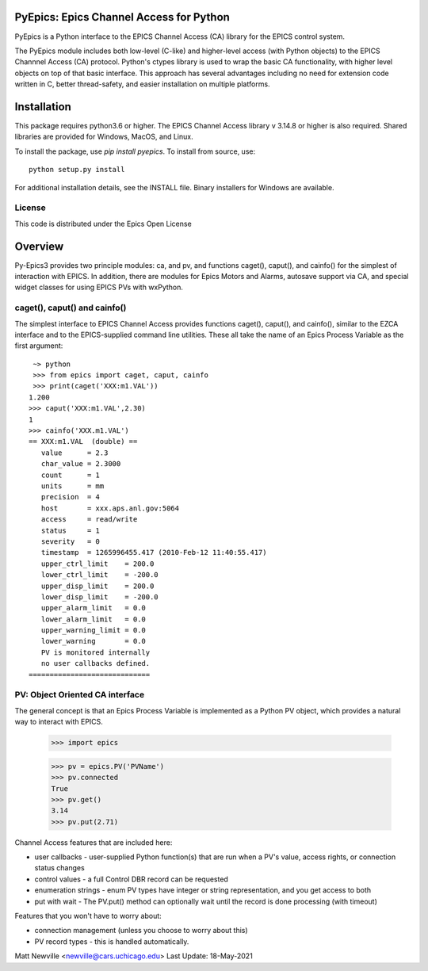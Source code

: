 PyEpics:  Epics Channel Access for Python
================================

.. image:: https://github.com/pyepics/pyepics/actions/workflows/test-with-conda.yml/badge.svg
   :target: https://github.com/pyepics/pyepics/actions/workflows/test-with-conda.yml/

.. image:: https://codecov.io/gh/pyepics/pyepics/branch/master/graph/badge.svg
  :target: https://codecov.io/gh/pyepics/pyepics
	    
.. image:: https://img.shields.io/pypi/v/pyepics.svg
   :target: https://pypi.org/project/pyepics

.. image:: https://img.shields.io/badge/docs-read-brightgreen
   :target: https://pyepics.github.io/pyepics/

.. image:: https://zenodo.org/badge/4185/pyepics/pyepics.svg
   :target: https://zenodo.org/badge/latestdoi/4185/pyepics/pyepics


PyEpics is a Python interface to the EPICS Channel Access (CA) library
for the EPICS control system.

The PyEpics module includes both low-level (C-like) and higher-level access
(with Python objects) to the EPICS Channnel Access (CA) protocol.  Python's
ctypes library is used to wrap the basic CA functionality, with higher
level objects on top of that basic interface.  This approach has several
advantages including no need for extension code written in C, better
thread-safety, and easier installation on multiple platforms.

Installation
===========

This package requires python3.6 or higher.  The EPICS Channel Access
library v 3.14.8 or higher is also required. Shared libraries are provided
for Windows, MacOS, and Linux.

To install the package, use `pip install pyepics`.  To install from source, use::

    python setup.py install


For additional installation details, see the INSTALL file. Binary installers
for Windows are available.

License
----------

This code is distributed under the  Epics Open License

Overview
=================

Py-Epics3 provides two principle modules: ca, and pv, and functions
caget(), caput(), and cainfo() for the simplest of interaction with EPICS.
In addition, there are modules for Epics Motors and Alarms, autosave support
via CA, and special widget classes for using EPICS PVs with wxPython.


caget(), caput() and cainfo()
----------------------------

The simplest interface to EPICS Channel Access provides functions caget(),
caput(), and cainfo(), similar to the EZCA interface and to the
EPICS-supplied command line utilities.  These all take the name of an Epics
Process Variable as the first argument::

     ~> python
     >>> from epics import caget, caput, cainfo
     >>> print(caget('XXX:m1.VAL'))
    1.200
    >>> caput('XXX:m1.VAL',2.30)
    1
    >>> cainfo('XXX.m1.VAL')
    == XXX:m1.VAL  (double) ==
       value      = 2.3
       char_value = 2.3000
       count      = 1
       units      = mm
       precision  = 4
       host       = xxx.aps.anl.gov:5064
       access     = read/write
       status     = 1
       severity   = 0
       timestamp  = 1265996455.417 (2010-Feb-12 11:40:55.417)
       upper_ctrl_limit    = 200.0
       lower_ctrl_limit    = -200.0
       upper_disp_limit    = 200.0
       lower_disp_limit    = -200.0
       upper_alarm_limit   = 0.0
       lower_alarm_limit   = 0.0
       upper_warning_limit = 0.0
       lower_warning       = 0.0
       PV is monitored internally
       no user callbacks defined.
    =============================


PV: Object Oriented CA interface
------------------------------

The general concept is that an Epics Process Variable is implemented as a
Python PV object, which provides a natural way to interact with EPICS.

   >>> import epics

   >>> pv = epics.PV('PVName')
   >>> pv.connected
   True
   >>> pv.get()
   3.14
   >>> pv.put(2.71)


Channel Access features that are included here:

* user callbacks - user-supplied Python function(s) that are run when a PV's
  value, access rights, or connection status changes
* control values - a full Control DBR record can be requested
* enumeration strings - enum PV types have integer or string representation,
  and you get access to both
* put with wait - The PV.put() method can optionally wait until the record is
  done processing (with timeout)

Features that you won't have to worry about:

* connection management (unless you choose to worry about this)
* PV record types - this is handled automatically.


Matt Newville <newville@cars.uchicago.edu>
Last Update:  18-May-2021

